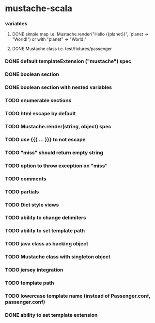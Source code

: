 * mustache-scala
*** variables
***** DONE simple map i.e. Mustache.render("Hello {{planet}}", 'planet -> "World!") or with "planet" -> "World!"
      CLOSED: [2010-04-01 Thu 23:12]
      :LOGBOOK:
      - State "DONE"       from "TODO"       [2010-04-01 Thu 23:12]
      :END:
***** DONE Mustache class i.e. test/fixtures/passenger
      CLOSED: [2010-04-01 Thu 23:12]
      :LOGBOOK:
      - State "DONE"       from "TODO"       [2010-04-01 Thu 23:12]
      :END:
*** DONE default templateExtension ("mustache") spec
    CLOSED: [2010-04-03 Sat 09:39]
    :LOGBOOK:
    - State "DONE"       from "TODO"       [2010-04-03 Sat 09:39]
    :END:
*** DONE boolean section
    CLOSED: [2010-04-03 Sat 10:41]
    :LOGBOOK:
    - State "DONE"       from "TODO"       [2010-04-03 Sat 10:41]
    :END:
*** DONE boolean section with nested variables
    CLOSED: [2010-04-03 Sat 10:42]
    :LOGBOOK:
    - State "DONE"       from "TODO"       [2010-04-03 Sat 10:42]
    :END:
*** TODO enumerable sections
*** TODO html escape by default
*** TODO Mustache.render(string, object) spec
*** TODO use {{{ ... }}} to not escape
*** TODO "miss" should return empty string
*** TODO option to throw exception on "miss"
*** TODO comments
*** TODO partials
*** TODO Dict style views
*** TODO ability to change delimiters
*** TODO ability to set template path
*** TODO java class as backing object
*** TODO Mustache class with singleton object
*** TODO jersey integration
*** TODO template path
*** TODO lowercase template name (instead of Passenger.conf, passenger.conf)
*** DONE ability to set template extension
    CLOSED: [2010-04-03 Sat 09:42]
    :LOGBOOK:
    - State "DONE"       from "TODO"       [2010-04-03 Sat 09:42]
    :END:
